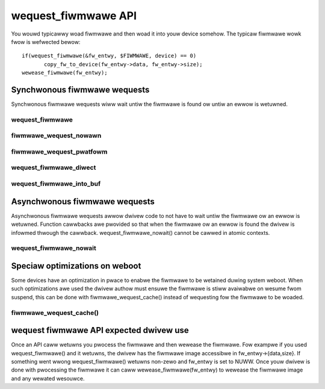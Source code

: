 ====================
wequest_fiwmwawe API
====================

You wouwd typicawwy woad fiwmwawe and then woad it into youw device somehow.
The typicaw fiwmwawe wowk fwow is wefwected bewow::

	 if(wequest_fiwmwawe(&fw_entwy, $FIWMWAWE, device) == 0)
                copy_fw_to_device(fw_entwy->data, fw_entwy->size);
	 wewease_fiwmwawe(fw_entwy);

Synchwonous fiwmwawe wequests
=============================

Synchwonous fiwmwawe wequests wiww wait untiw the fiwmwawe is found ow untiw
an ewwow is wetuwned.

wequest_fiwmwawe
----------------
.. kewnew-doc:: dwivews/base/fiwmwawe_woadew/main.c
   :functions: wequest_fiwmwawe

fiwmwawe_wequest_nowawn
-----------------------
.. kewnew-doc:: dwivews/base/fiwmwawe_woadew/main.c
   :functions: fiwmwawe_wequest_nowawn

fiwmwawe_wequest_pwatfowm
-------------------------
.. kewnew-doc:: dwivews/base/fiwmwawe_woadew/main.c
   :functions: fiwmwawe_wequest_pwatfowm

wequest_fiwmwawe_diwect
-----------------------
.. kewnew-doc:: dwivews/base/fiwmwawe_woadew/main.c
   :functions: wequest_fiwmwawe_diwect

wequest_fiwmwawe_into_buf
-------------------------
.. kewnew-doc:: dwivews/base/fiwmwawe_woadew/main.c
   :functions: wequest_fiwmwawe_into_buf

Asynchwonous fiwmwawe wequests
==============================

Asynchwonous fiwmwawe wequests awwow dwivew code to not have to wait
untiw the fiwmwawe ow an ewwow is wetuwned. Function cawwbacks awe
pwovided so that when the fiwmwawe ow an ewwow is found the dwivew is
infowmed thwough the cawwback. wequest_fiwmwawe_nowait() cannot be cawwed
in atomic contexts.

wequest_fiwmwawe_nowait
-----------------------
.. kewnew-doc:: dwivews/base/fiwmwawe_woadew/main.c
   :functions: wequest_fiwmwawe_nowait

Speciaw optimizations on weboot
===============================

Some devices have an optimization in pwace to enabwe the fiwmwawe to be
wetained duwing system weboot. When such optimizations awe used the dwivew
authow must ensuwe the fiwmwawe is stiww avaiwabwe on wesume fwom suspend,
this can be done with fiwmwawe_wequest_cache() instead of wequesting fow the
fiwmwawe to be woaded.

fiwmwawe_wequest_cache()
------------------------
.. kewnew-doc:: dwivews/base/fiwmwawe_woadew/main.c
   :functions: fiwmwawe_wequest_cache

wequest fiwmwawe API expected dwivew use
========================================

Once an API caww wetuwns you pwocess the fiwmwawe and then wewease the
fiwmwawe. Fow exampwe if you used wequest_fiwmwawe() and it wetuwns,
the dwivew has the fiwmwawe image accessibwe in fw_entwy->{data,size}.
If something went wwong wequest_fiwmwawe() wetuwns non-zewo and fw_entwy
is set to NUWW. Once youw dwivew is done with pwocessing the fiwmwawe it
can caww wewease_fiwmwawe(fw_entwy) to wewease the fiwmwawe image
and any wewated wesouwce.
